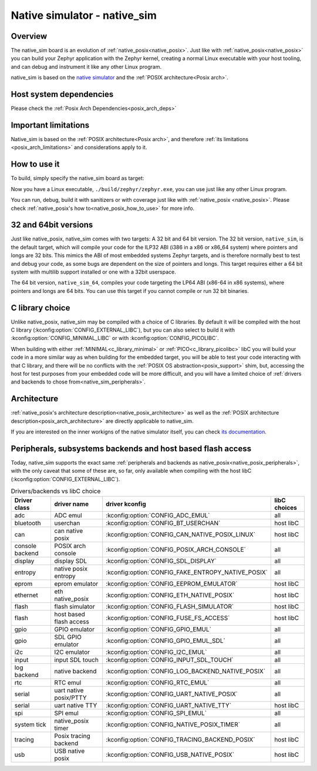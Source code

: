 .. _native_sim:

Native simulator - native_sim
#############################

Overview
********

The native_sim board is an evolution of :ref:`native_posix<native_posix>`.
Just like with :ref:`native_posix<native_posix>` you can build your Zephyr application
with the Zephyr kernel, creating a normal Linux executable with your host tooling,
and can debug and instrument it like any other Linux program.

native_sim is based on the
`native simulator <https://github.com/BabbleSim/native_simulator/>`_
and the :ref:`POSIX architecture<Posix arch>`.

Host system dependencies
************************

Please check the
:ref:`Posix Arch Dependencies<posix_arch_deps>`

.. _nativesim_important_limitations:

Important limitations
*********************

Native_sim is based on the :ref:`POSIX architecture<Posix arch>`, and therefore
:ref:`its limitations <posix_arch_limitations>` and considerations apply to it.

How to use it
*************

To build, simply specify the native_sim board as target:

.. zephyr-app-commands::
   :zephyr-app: samples/hello_world
   :host-os: unix
   :board: native_sim
   :goals: build
   :compact:

Now you have a Linux executable, ``./build/zephyr/zephyr.exe``, you can use just like any
other Linux program.

You can run, debug, build it with sanitizers or with coverage just like with
:ref:`native_posix <native_posix>`.
Please check :ref:`native_posix's how to<native_posix_how_to_use>` for more info.

32 and 64bit versions
*********************

Just like native_posix, native_sim comes with two targets: A 32 bit and 64 bit version.
The 32 bit version, ``native_sim``, is the default target, which will compile
your code for the ILP32 ABI (i386 in a x86 or x86_64 system) where pointers
and longs are 32 bits.
This mimics the ABI of most embedded systems Zephyr targets,
and is therefore normally best to test and debug your code, as some bugs are
dependent on the size of pointers and longs.
This target requires either a 64 bit system with multilib support installed or
one with a 32bit userspace.

The 64 bit version, ``native_sim_64``, compiles your code targeting the
LP64 ABI (x86-64 in x86 systems), where pointers and longs are 64 bits.
You can use this target if you cannot compile or run 32 bit binaries.

C library choice
****************

Unlike native_posix, native_sim may be compiled with a choice of C libraries.
By default it will be compiled with the host C library (:kconfig:option:`CONFIG_EXTERNAL_LIBC`),
but you can also select to build it with :kconfig:option:`CONFIG_MINIMAL_LIBC` or with
:kconfig:option:`CONFIG_PICOLIBC`.

When building with either :ref:`MINIMAL<c_library_minimal>` or :ref:`PICO<c_library_picolibc>` libC
you will build your code in a more similar way as when building for the embedded target,
you will be able to test your code interacting with that C library,
and there will be no conflicts with the :ref:`POSIX OS abstraction<posix_support>` shim,
but, accessing the host for test purposes from your embedded code will be more
difficult, and you will have a limited choice of
:ref:`drivers and backends to chose from<native_sim_peripherals>`.

Architecture
************

:ref:`native_posix's architecture description<native_posix_architecture>` as well as the
:ref:`POSIX architecture description<posix_arch_architecture>` are directly
applicable to native_sim.

If you are interested on the inner workigns of the native simulator itself, you can check
`its documentation <https://github.com/BabbleSim/native_simulator/blob/main/docs/README.md>`_.

.. _native_sim_peripherals:

Peripherals, subsystems backends and host based flash access
************************************************************

Today, native_sim supports the exact same
:ref:`peripherals and backends as native_posix<native_posix_peripherals>`,
with the only caveat that some of these are, so far, only available when compiling with the
host libC (:kconfig:option:`CONFIG_EXTERNAL_LIBC`).

.. csv-table:: Drivers/backends vs libC choice
   :header: Driver class, driver name, driver kconfig, libC choices

     adc, ADC emul, :kconfig:option:`CONFIG_ADC_EMUL`, all
     bluetooth, userchan, :kconfig:option:`CONFIG_BT_USERCHAN`, host libC
     can, can native posix, :kconfig:option:`CONFIG_CAN_NATIVE_POSIX_LINUX`, host libC
     console backend, POSIX arch console, :kconfig:option:`CONFIG_POSIX_ARCH_CONSOLE`, all
     display, display SDL, :kconfig:option:`CONFIG_SDL_DISPLAY`, all
     entropy, native posix entropy, :kconfig:option:`CONFIG_FAKE_ENTROPY_NATIVE_POSIX`, all
     eprom, eprom emulator, :kconfig:option:`CONFIG_EEPROM_EMULATOR`, host libC
     ethernet, eth native_posix, :kconfig:option:`CONFIG_ETH_NATIVE_POSIX`, host libC
     flash, flash simulator, :kconfig:option:`CONFIG_FLASH_SIMULATOR`, host libC
     flash, host based flash access, :kconfig:option:`CONFIG_FUSE_FS_ACCESS`, host libC
     gpio, GPIO emulator, :kconfig:option:`CONFIG_GPIO_EMUL`, all
     gpio, SDL GPIO emulator, :kconfig:option:`CONFIG_GPIO_EMUL_SDL`, all
     i2c, I2C emulator, :kconfig:option:`CONFIG_I2C_EMUL`, all
     input, input SDL touch, :kconfig:option:`CONFIG_INPUT_SDL_TOUCH`, all
     log backend, native backend, :kconfig:option:`CONFIG_LOG_BACKEND_NATIVE_POSIX`, all
     rtc, RTC emul, :kconfig:option:`CONFIG_RTC_EMUL`, all
     serial, uart native posix/PTTY, :kconfig:option:`CONFIG_UART_NATIVE_POSIX`, all
     serial, uart native TTY, :kconfig:option:`CONFIG_UART_NATIVE_TTY`, host libC
     spi, SPI emul, :kconfig:option:`CONFIG_SPI_EMUL`, all
     system tick, native_posix timer, :kconfig:option:`CONFIG_NATIVE_POSIX_TIMER`, all
     tracing, Posix tracing backend, :kconfig:option:`CONFIG_TRACING_BACKEND_POSIX`, host libC
     usb, USB native posix, :kconfig:option:`CONFIG_USB_NATIVE_POSIX`, host libC
